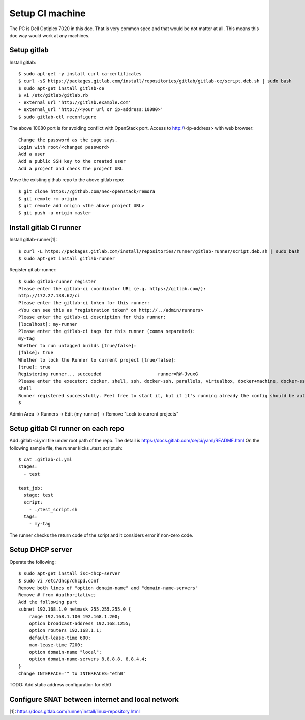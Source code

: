 Setup CI machine
================

The PC is Dell Optiplex 7020 in this doc.
That is very common spec and that would be not matter at all.
This means this doc way would work at any machines.

Setup gitlab
------------

Install gitlab::

 $ sudo apt-get -y install curl ca-certificates
 $ curl -sS https://packages.gitlab.com/install/repositories/gitlab/gitlab-ce/script.deb.sh | sudo bash
 $ sudo apt-get install gitlab-ce
 $ vi /etc/gitlab/gitlab.rb
 - external_url 'http://gitlab.example.com'
 + external_url 'http://<your url or ip-address:10080>'
 $ sudo gitlab-ctl reconfigure

The above 10080 port is for avoiding conflict with OpenStack port.
Access to http://<ip-address> with web browser::

 Change the password as the page says.
 Login with root/<changed password>
 Add a user
 Add a public SSH key to the created user
 Add a project and check the project URL

Move the existing github repo to the above gitlab repo::

 $ git clone https://github.com/nec-openstack/remora
 $ git remote rm origin
 $ git remote add origin <the above project URL>
 $ git push -u origin master

Install gitlab CI runner
------------------------

Install gitlab-runner[1]::

 $ curl -L https://packages.gitlab.com/install/repositories/runner/gitlab-runner/script.deb.sh | sudo bash
 $ sudo apt-get install gitlab-runner

Register gitlab-runner::

 $ sudo gitlab-runner register
 Please enter the gitlab-ci coordinator URL (e.g. https://gitlab.com/):
 http://172.27.138.62/ci
 Please enter the gitlab-ci token for this runner:
 <You can see this as "registration token" on http://../admin/runners>
 Please enter the gitlab-ci description for this runner:
 [localhost]: my-runner
 Please enter the gitlab-ci tags for this runner (comma separated):
 my-tag
 Whether to run untagged builds [true/false]:
 [false]: true
 Whether to lock the Runner to current project [true/false]:
 [true]: true
 Registering runner... succeeded                     runner=RW-JvuxG
 Please enter the executor: docker, shell, ssh, docker-ssh, parallels, virtualbox, docker+machine, docker-ssh+machine, kubernetes:
 shell
 Runner registered successfully. Feel free to start it, but if it's running already the config should be automatically reloaded!
 $

Admin Area -> Runners -> Edit (my-runner) -> Remove "Lock to current projects"

Setup gitlab CI runner on each repo
-----------------------------------

Add .gitlab-ci.yml file under root path of the repo.
The detail is https://docs.gitlab.com/ce/ci/yaml/README.html
On the following sample file, the runner kicks ./test_script.sh::

 $ cat .gitlab-ci.yml
 stages:
   - test

 test_job:
   stage: test
   script:
     - ./test_script.sh
   tags:
     - my-tag

The runner checks the return code of the script and it considers error if non-zero code.

Setup DHCP server
-----------------

Operate the following::

 $ sudo apt-get install isc-dhcp-server
 $ sudo vi /etc/dhcp/dhcpd.conf
 Remove both lines of "option donaim-name" and "domain-name-servers"
 Remove # from #authoritative;
 Add the following part
 subnet 192.168.1.0 netmask 255.255.255.0 {
     range 192.168.1.100 192.168.1.200;
     option broadcast-address 192.168.1255;
     option routers 192.168.1.1;
     default-lease-time 600;
     max-lease-time 7200;
     option domain-name "local";
     option domain-name-servers 8.8.8.8, 8.8.4.4;
 }
 Change INTERFACE="" to INTERFACES="eth0"

TODO: Add static address configuration for eth0

Configure SNAT between internet and local network
-------------------------------------------------

[1]: https://docs.gitlab.com/runner/install/linux-repository.html
